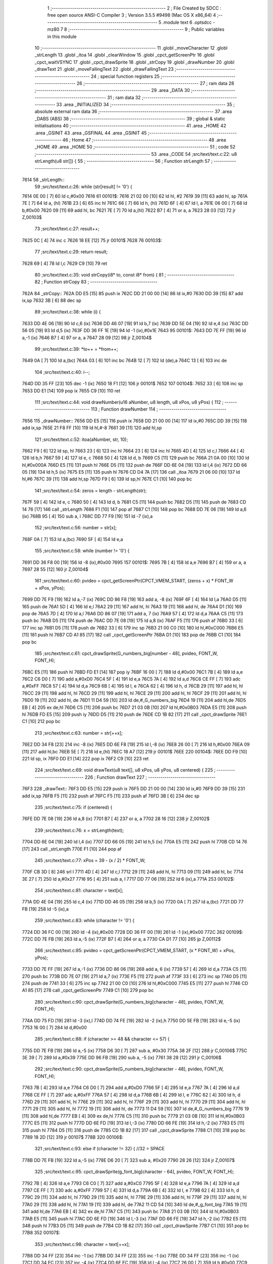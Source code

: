                               1 ;--------------------------------------------------------
                              2 ; File Created by SDCC : free open source ANSI-C Compiler
                              3 ; Version 3.5.5 #9498 (Mac OS X x86_64)
                              4 ;--------------------------------------------------------
                              5 	.module text
                              6 	.optsdcc -mz80
                              7 	
                              8 ;--------------------------------------------------------
                              9 ; Public variables in this module
                             10 ;--------------------------------------------------------
                             11 	.globl _moveCharacter
                             12 	.globl _strLength
                             13 	.globl _itoa
                             14 	.globl _clearWindow
                             15 	.globl _cpct_getScreenPtr
                             16 	.globl _cpct_waitVSYNC
                             17 	.globl _cpct_drawSprite
                             18 	.globl _strCopy
                             19 	.globl _drawNumber
                             20 	.globl _drawText
                             21 	.globl _moveFallingText
                             22 	.globl _drawFallingText
                             23 ;--------------------------------------------------------
                             24 ; special function registers
                             25 ;--------------------------------------------------------
                             26 ;--------------------------------------------------------
                             27 ; ram data
                             28 ;--------------------------------------------------------
                             29 	.area _DATA
                             30 ;--------------------------------------------------------
                             31 ; ram data
                             32 ;--------------------------------------------------------
                             33 	.area _INITIALIZED
                             34 ;--------------------------------------------------------
                             35 ; absolute external ram data
                             36 ;--------------------------------------------------------
                             37 	.area _DABS (ABS)
                             38 ;--------------------------------------------------------
                             39 ; global & static initialisations
                             40 ;--------------------------------------------------------
                             41 	.area _HOME
                             42 	.area _GSINIT
                             43 	.area _GSFINAL
                             44 	.area _GSINIT
                             45 ;--------------------------------------------------------
                             46 ; Home
                             47 ;--------------------------------------------------------
                             48 	.area _HOME
                             49 	.area _HOME
                             50 ;--------------------------------------------------------
                             51 ; code
                             52 ;--------------------------------------------------------
                             53 	.area _CODE
                             54 ;src/text/text.c:22: u8 strLength(u8 str[]) {
                             55 ;	---------------------------------
                             56 ; Function strLength
                             57 ; ---------------------------------
   7614                      58 _strLength::
                             59 ;src/text/text.c:26: while (str[result] != '\0') {
   7614 0E 00         [ 7]   60 	ld	c,#0x00
   7616                      61 00101$:
   7616 21 02 00      [10]   62 	ld	hl, #2
   7619 39            [11]   63 	add	hl, sp
   761A 7E            [ 7]   64 	ld	a, (hl)
   761B 23            [ 6]   65 	inc	hl
   761C 66            [ 7]   66 	ld	h, (hl)
   761D 6F            [ 4]   67 	ld	l, a
   761E 06 00         [ 7]   68 	ld	b,#0x00
   7620 09            [11]   69 	add	hl, bc
   7621 7E            [ 7]   70 	ld	a,(hl)
   7622 B7            [ 4]   71 	or	a, a
   7623 28 03         [12]   72 	jr	Z,00103$
                             73 ;src/text/text.c:27: result++;
   7625 0C            [ 4]   74 	inc	c
   7626 18 EE         [12]   75 	jr	00101$
   7628                      76 00103$:
                             77 ;src/text/text.c:29: return result;
   7628 69            [ 4]   78 	ld	l,c
   7629 C9            [10]   79 	ret
                             80 ;src/text/text.c:35: void strCopy(i8* to, const i8* from) {
                             81 ;	---------------------------------
                             82 ; Function strCopy
                             83 ; ---------------------------------
   762A                      84 _strCopy::
   762A DD E5         [15]   85 	push	ix
   762C DD 21 00 00   [14]   86 	ld	ix,#0
   7630 DD 39         [15]   87 	add	ix,sp
   7632 3B            [ 6]   88 	dec	sp
                             89 ;src/text/text.c:38: while (i) {
   7633 DD 4E 06      [19]   90 	ld	c,6 (ix)
   7636 DD 46 07      [19]   91 	ld	b,7 (ix)
   7639 DD 5E 04      [19]   92 	ld	e,4 (ix)
   763C DD 56 05      [19]   93 	ld	d,5 (ix)
   763F DD 36 FF 1E   [19]   94 	ld	-1 (ix),#0x1E
   7643                      95 00101$:
   7643 DD 7E FF      [19]   96 	ld	a,-1 (ix)
   7646 B7            [ 4]   97 	or	a, a
   7647 28 09         [12]   98 	jr	Z,00104$
                             99 ;src/text/text.c:39: *to++ = *from++;
   7649 0A            [ 7]  100 	ld	a,(bc)
   764A 03            [ 6]  101 	inc	bc
   764B 12            [ 7]  102 	ld	(de),a
   764C 13            [ 6]  103 	inc	de
                            104 ;src/text/text.c:40: i--;
   764D DD 35 FF      [23]  105 	dec	-1 (ix)
   7650 18 F1         [12]  106 	jr	00101$
   7652                     107 00104$:
   7652 33            [ 6]  108 	inc	sp
   7653 DD E1         [14]  109 	pop	ix
   7655 C9            [10]  110 	ret
                            111 ;src/text/text.c:44: void drawNumber(u16 aNumber, u8 length, u8 xPos, u8 yPos) {
                            112 ;	---------------------------------
                            113 ; Function drawNumber
                            114 ; ---------------------------------
   7656                     115 _drawNumber::
   7656 DD E5         [15]  116 	push	ix
   7658 DD 21 00 00   [14]  117 	ld	ix,#0
   765C DD 39         [15]  118 	add	ix,sp
   765E 21 F8 FF      [10]  119 	ld	hl,#-8
   7661 39            [11]  120 	add	hl,sp
                            121 ;src/text/text.c:52: itoa(aNumber, str, 10);
   7662 F9            [ 6]  122 	ld	sp, hl
   7663 23            [ 6]  123 	inc	hl
   7664 23            [ 6]  124 	inc	hl
   7665 4D            [ 4]  125 	ld	c,l
   7666 44            [ 4]  126 	ld	b,h
   7667 59            [ 4]  127 	ld	e, c
   7668 50            [ 4]  128 	ld	d, b
   7669 C5            [11]  129 	push	bc
   766A 21 0A 00      [10]  130 	ld	hl,#0x000A
   766D E5            [11]  131 	push	hl
   766E D5            [11]  132 	push	de
   766F DD 6E 04      [19]  133 	ld	l,4 (ix)
   7672 DD 66 05      [19]  134 	ld	h,5 (ix)
   7675 E5            [11]  135 	push	hl
   7676 CD D4 7A      [17]  136 	call	_itoa
   7679 21 06 00      [10]  137 	ld	hl,#6
   767C 39            [11]  138 	add	hl,sp
   767D F9            [ 6]  139 	ld	sp,hl
   767E C1            [10]  140 	pop	bc
                            141 ;src/text/text.c:54: zeros = length - strLength(str);
   767F 59            [ 4]  142 	ld	e, c
   7680 50            [ 4]  143 	ld	d, b
   7681 C5            [11]  144 	push	bc
   7682 D5            [11]  145 	push	de
   7683 CD 14 76      [17]  146 	call	_strLength
   7686 F1            [10]  147 	pop	af
   7687 C1            [10]  148 	pop	bc
   7688 DD 7E 06      [19]  149 	ld	a,6 (ix)
   768B 95            [ 4]  150 	sub	a, l
   768C DD 77 F9      [19]  151 	ld	-7 (ix),a
                            152 ;src/text/text.c:56: number = str[x];
   768F 0A            [ 7]  153 	ld	a,(bc)
   7690 5F            [ 4]  154 	ld	e,a
                            155 ;src/text/text.c:58: while (number != '\0') {
   7691 DD 36 F8 00   [19]  156 	ld	-8 (ix),#0x00
   7695                     157 00101$:
   7695 7B            [ 4]  158 	ld	a,e
   7696 B7            [ 4]  159 	or	a, a
   7697 28 55         [12]  160 	jr	Z,00104$
                            161 ;src/text/text.c:60: pvideo = cpct_getScreenPtr(CPCT_VMEM_START, (zeros + x) * FONT_W + xPos, yPos);
   7699 DD 7E F9      [19]  162 	ld	a,-7 (ix)
   769C DD 86 F8      [19]  163 	add	a, -8 (ix)
   769F 6F            [ 4]  164 	ld	l,a
   76A0 D5            [11]  165 	push	de
   76A1 5D            [ 4]  166 	ld	e,l
   76A2 29            [11]  167 	add	hl, hl
   76A3 19            [11]  168 	add	hl, de
   76A4 D1            [10]  169 	pop	de
   76A5 7D            [ 4]  170 	ld	a,l
   76A6 DD 86 07      [19]  171 	add	a, 7 (ix)
   76A9 57            [ 4]  172 	ld	d,a
   76AA C5            [11]  173 	push	bc
   76AB D5            [11]  174 	push	de
   76AC DD 7E 08      [19]  175 	ld	a,8 (ix)
   76AF F5            [11]  176 	push	af
   76B0 33            [ 6]  177 	inc	sp
   76B1 D5            [11]  178 	push	de
   76B2 33            [ 6]  179 	inc	sp
   76B3 21 00 C0      [10]  180 	ld	hl,#0xC000
   76B6 E5            [11]  181 	push	hl
   76B7 CD A1 85      [17]  182 	call	_cpct_getScreenPtr
   76BA D1            [10]  183 	pop	de
   76BB C1            [10]  184 	pop	bc
                            185 ;src/text/text.c:61: cpct_drawSprite(G_numbers_big[number - 48], pvideo, FONT_W, FONT_H);
   76BC E5            [11]  186 	push	hl
   76BD FD E1         [14]  187 	pop	iy
   76BF 16 00         [ 7]  188 	ld	d,#0x00
   76C1 7B            [ 4]  189 	ld	a,e
   76C2 C6 D0         [ 7]  190 	add	a,#0xD0
   76C4 5F            [ 4]  191 	ld	e,a
   76C5 7A            [ 4]  192 	ld	a,d
   76C6 CE FF         [ 7]  193 	adc	a,#0xFF
   76C8 57            [ 4]  194 	ld	d,a
   76C9 6B            [ 4]  195 	ld	l, e
   76CA 62            [ 4]  196 	ld	h, d
   76CB 29            [11]  197 	add	hl, hl
   76CC 29            [11]  198 	add	hl, hl
   76CD 29            [11]  199 	add	hl, hl
   76CE 29            [11]  200 	add	hl, hl
   76CF 29            [11]  201 	add	hl, hl
   76D0 19            [11]  202 	add	hl, de
   76D1 11 D4 59      [10]  203 	ld	de,#_G_numbers_big
   76D4 19            [11]  204 	add	hl,de
   76D5 EB            [ 4]  205 	ex	de,hl
   76D6 C5            [11]  206 	push	bc
   76D7 21 03 0B      [10]  207 	ld	hl,#0x0B03
   76DA E5            [11]  208 	push	hl
   76DB FD E5         [15]  209 	push	iy
   76DD D5            [11]  210 	push	de
   76DE CD 1B 82      [17]  211 	call	_cpct_drawSprite
   76E1 C1            [10]  212 	pop	bc
                            213 ;src/text/text.c:63: number = str[++x];
   76E2 DD 34 F8      [23]  214 	inc	-8 (ix)
   76E5 DD 6E F8      [19]  215 	ld	l,-8 (ix)
   76E8 26 00         [ 7]  216 	ld	h,#0x00
   76EA 09            [11]  217 	add	hl,bc
   76EB 5E            [ 7]  218 	ld	e,(hl)
   76EC 18 A7         [12]  219 	jr	00101$
   76EE                     220 00104$:
   76EE DD F9         [10]  221 	ld	sp, ix
   76F0 DD E1         [14]  222 	pop	ix
   76F2 C9            [10]  223 	ret
                            224 ;src/text/text.c:69: void drawText(u8 text[], u8 xPos, u8 yPos, u8 centered) {
                            225 ;	---------------------------------
                            226 ; Function drawText
                            227 ; ---------------------------------
   76F3                     228 _drawText::
   76F3 DD E5         [15]  229 	push	ix
   76F5 DD 21 00 00   [14]  230 	ld	ix,#0
   76F9 DD 39         [15]  231 	add	ix,sp
   76FB F5            [11]  232 	push	af
   76FC F5            [11]  233 	push	af
   76FD 3B            [ 6]  234 	dec	sp
                            235 ;src/text/text.c:75: if (centered) {
   76FE DD 7E 08      [19]  236 	ld	a,8 (ix)
   7701 B7            [ 4]  237 	or	a, a
   7702 28 16         [12]  238 	jr	Z,00102$
                            239 ;src/text/text.c:76: x = strLength(text);
   7704 DD 6E 04      [19]  240 	ld	l,4 (ix)
   7707 DD 66 05      [19]  241 	ld	h,5 (ix)
   770A E5            [11]  242 	push	hl
   770B CD 14 76      [17]  243 	call	_strLength
   770E F1            [10]  244 	pop	af
                            245 ;src/text/text.c:77: xPos = 39 - (x / 2) * FONT_W;
   770F CB 3D         [ 8]  246 	srl	l
   7711 4D            [ 4]  247 	ld	c,l
   7712 29            [11]  248 	add	hl, hl
   7713 09            [11]  249 	add	hl, bc
   7714 3E 27         [ 7]  250 	ld	a,#0x27
   7716 95            [ 4]  251 	sub	a, l
   7717 DD 77 06      [19]  252 	ld	6 (ix),a
   771A                     253 00102$:
                            254 ;src/text/text.c:81: character = text[x];
   771A DD 4E 04      [19]  255 	ld	c,4 (ix)
   771D DD 46 05      [19]  256 	ld	b,5 (ix)
   7720 0A            [ 7]  257 	ld	a,(bc)
   7721 DD 77 FB      [19]  258 	ld	-5 (ix),a
                            259 ;src/text/text.c:83: while (character != '\0') {
   7724 DD 36 FC 00   [19]  260 	ld	-4 (ix),#0x00
   7728 DD 36 FF 00   [19]  261 	ld	-1 (ix),#0x00
   772C                     262 00109$:
   772C DD 7E FB      [19]  263 	ld	a,-5 (ix)
   772F B7            [ 4]  264 	or	a, a
   7730 CA D1 77      [10]  265 	jp	Z,00112$
                            266 ;src/text/text.c:85: pvideo = cpct_getScreenPtr(CPCT_VMEM_START, (x * FONT_W) + xPos, yPos);
   7733 DD 7E FF      [19]  267 	ld	a,-1 (ix)
   7736 DD 86 06      [19]  268 	add	a, 6 (ix)
   7739 57            [ 4]  269 	ld	d,a
   773A C5            [11]  270 	push	bc
   773B DD 7E 07      [19]  271 	ld	a,7 (ix)
   773E F5            [11]  272 	push	af
   773F 33            [ 6]  273 	inc	sp
   7740 D5            [11]  274 	push	de
   7741 33            [ 6]  275 	inc	sp
   7742 21 00 C0      [10]  276 	ld	hl,#0xC000
   7745 E5            [11]  277 	push	hl
   7746 CD A1 85      [17]  278 	call	_cpct_getScreenPtr
   7749 C1            [10]  279 	pop	bc
                            280 ;src/text/text.c:90: cpct_drawSprite(G_numbers_big[character - 48], pvideo, FONT_W, FONT_H);
   774A DD 75 FD      [19]  281 	ld	-3 (ix),l
   774D DD 74 FE      [19]  282 	ld	-2 (ix),h
   7750 DD 5E FB      [19]  283 	ld	e,-5 (ix)
   7753 16 00         [ 7]  284 	ld	d,#0x00
                            285 ;src/text/text.c:88: if (character >= 48 && character <= 57) {
   7755 DD 7E FB      [19]  286 	ld	a,-5 (ix)
   7758 D6 30         [ 7]  287 	sub	a, #0x30
   775A 38 2F         [12]  288 	jr	C,00106$
   775C 3E 39         [ 7]  289 	ld	a,#0x39
   775E DD 96 FB      [19]  290 	sub	a, -5 (ix)
   7761 38 28         [12]  291 	jr	C,00106$
                            292 ;src/text/text.c:90: cpct_drawSprite(G_numbers_big[character - 48], pvideo, FONT_W, FONT_H);
   7763 7B            [ 4]  293 	ld	a,e
   7764 C6 D0         [ 7]  294 	add	a,#0xD0
   7766 5F            [ 4]  295 	ld	e,a
   7767 7A            [ 4]  296 	ld	a,d
   7768 CE FF         [ 7]  297 	adc	a,#0xFF
   776A 57            [ 4]  298 	ld	d,a
   776B 6B            [ 4]  299 	ld	l, e
   776C 62            [ 4]  300 	ld	h, d
   776D 29            [11]  301 	add	hl, hl
   776E 29            [11]  302 	add	hl, hl
   776F 29            [11]  303 	add	hl, hl
   7770 29            [11]  304 	add	hl, hl
   7771 29            [11]  305 	add	hl, hl
   7772 19            [11]  306 	add	hl, de
   7773 11 D4 59      [10]  307 	ld	de,#_G_numbers_big
   7776 19            [11]  308 	add	hl,de
   7777 EB            [ 4]  309 	ex	de,hl
   7778 C5            [11]  310 	push	bc
   7779 21 03 0B      [10]  311 	ld	hl,#0x0B03
   777C E5            [11]  312 	push	hl
   777D DD 6E FD      [19]  313 	ld	l,-3 (ix)
   7780 DD 66 FE      [19]  314 	ld	h,-2 (ix)
   7783 E5            [11]  315 	push	hl
   7784 D5            [11]  316 	push	de
   7785 CD 1B 82      [17]  317 	call	_cpct_drawSprite
   7788 C1            [10]  318 	pop	bc
   7789 18 2D         [12]  319 	jr	00107$
   778B                     320 00106$:
                            321 ;src/text/text.c:93: else if (character != 32) { //32 = SPACE
   778B DD 7E FB      [19]  322 	ld	a,-5 (ix)
   778E D6 20         [ 7]  323 	sub	a, #0x20
   7790 28 26         [12]  324 	jr	Z,00107$
                            325 ;src/text/text.c:95: cpct_drawSprite(g_font_big[character - 64], pvideo, FONT_W, FONT_H);
   7792 7B            [ 4]  326 	ld	a,e
   7793 C6 C0         [ 7]  327 	add	a,#0xC0
   7795 5F            [ 4]  328 	ld	e,a
   7796 7A            [ 4]  329 	ld	a,d
   7797 CE FF         [ 7]  330 	adc	a,#0xFF
   7799 57            [ 4]  331 	ld	d,a
   779A 6B            [ 4]  332 	ld	l, e
   779B 62            [ 4]  333 	ld	h, d
   779C 29            [11]  334 	add	hl, hl
   779D 29            [11]  335 	add	hl, hl
   779E 29            [11]  336 	add	hl, hl
   779F 29            [11]  337 	add	hl, hl
   77A0 29            [11]  338 	add	hl, hl
   77A1 19            [11]  339 	add	hl, de
   77A2 11 CD 54      [10]  340 	ld	de,#_g_font_big
   77A5 19            [11]  341 	add	hl,de
   77A6 EB            [ 4]  342 	ex	de,hl
   77A7 C5            [11]  343 	push	bc
   77A8 21 03 0B      [10]  344 	ld	hl,#0x0B03
   77AB E5            [11]  345 	push	hl
   77AC DD 6E FD      [19]  346 	ld	l,-3 (ix)
   77AF DD 66 FE      [19]  347 	ld	h,-2 (ix)
   77B2 E5            [11]  348 	push	hl
   77B3 D5            [11]  349 	push	de
   77B4 CD 1B 82      [17]  350 	call	_cpct_drawSprite
   77B7 C1            [10]  351 	pop	bc
   77B8                     352 00107$:
                            353 ;src/text/text.c:98: character = text[++x];
   77B8 DD 34 FF      [23]  354 	inc	-1 (ix)
   77BB DD 34 FF      [23]  355 	inc	-1 (ix)
   77BE DD 34 FF      [23]  356 	inc	-1 (ix)
   77C1 DD 34 FC      [23]  357 	inc	-4 (ix)
   77C4 DD 6E FC      [19]  358 	ld	l,-4 (ix)
   77C7 26 00         [ 7]  359 	ld	h,#0x00
   77C9 09            [11]  360 	add	hl,bc
   77CA 7E            [ 7]  361 	ld	a,(hl)
   77CB DD 77 FB      [19]  362 	ld	-5 (ix),a
   77CE C3 2C 77      [10]  363 	jp	00109$
   77D1                     364 00112$:
   77D1 DD F9         [10]  365 	ld	sp, ix
   77D3 DD E1         [14]  366 	pop	ix
   77D5 C9            [10]  367 	ret
                            368 ;src/text/text.c:102: void moveCharacter(FChar *character) {
                            369 ;	---------------------------------
                            370 ; Function moveCharacter
                            371 ; ---------------------------------
   77D6                     372 _moveCharacter::
   77D6 DD E5         [15]  373 	push	ix
   77D8 DD 21 00 00   [14]  374 	ld	ix,#0
   77DC DD 39         [15]  375 	add	ix,sp
   77DE 21 F3 FF      [10]  376 	ld	hl,#-13
   77E1 39            [11]  377 	add	hl,sp
   77E2 F9            [ 6]  378 	ld	sp,hl
                            379 ;src/text/text.c:104: if (character->phase != FALLING_TEXT_MAX_BOUNCES) {
   77E3 DD 4E 04      [19]  380 	ld	c,4 (ix)
   77E6 DD 46 05      [19]  381 	ld	b,5 (ix)
   77E9 0A            [ 7]  382 	ld	a,(bc)
   77EA 57            [ 4]  383 	ld	d,a
                            384 ;src/text/text.c:109: if (character->yPos != character->startyPos) {
   77EB 21 02 00      [10]  385 	ld	hl,#0x0002
   77EE 09            [11]  386 	add	hl,bc
   77EF DD 75 FE      [19]  387 	ld	-2 (ix),l
   77F2 DD 74 FF      [19]  388 	ld	-1 (ix),h
   77F5 DD 6E FE      [19]  389 	ld	l,-2 (ix)
   77F8 DD 66 FF      [19]  390 	ld	h,-1 (ix)
   77FB 5E            [ 7]  391 	ld	e,(hl)
                            392 ;src/text/text.c:111: clearWindow(character->xPos, character->yPos + (character->phase % 2 != 0 ? - FALLING_TEXT_SPEED : FALLING_TEXT_SPEED), FONT_W, FONT_H);
   77FC 21 01 00      [10]  393 	ld	hl,#0x0001
   77FF 09            [11]  394 	add	hl,bc
   7800 DD 75 FC      [19]  395 	ld	-4 (ix),l
   7803 DD 74 FD      [19]  396 	ld	-3 (ix),h
                            397 ;src/text/text.c:143: drawText(character->character, character->xPos, character->yPos, 0);
   7806 21 06 00      [10]  398 	ld	hl,#0x0006
   7809 09            [11]  399 	add	hl,bc
   780A DD 75 FA      [19]  400 	ld	-6 (ix),l
   780D DD 74 FB      [19]  401 	ld	-5 (ix),h
                            402 ;src/text/text.c:104: if (character->phase != FALLING_TEXT_MAX_BOUNCES) {
   7810 7A            [ 4]  403 	ld	a,d
   7811 D6 06         [ 7]  404 	sub	a, #0x06
   7813 CA 02 79      [10]  405 	jp	Z,00111$
                            406 ;src/text/text.c:109: if (character->yPos != character->startyPos) {
   7816 21 03 00      [10]  407 	ld	hl,#0x0003
   7819 09            [11]  408 	add	hl,bc
   781A DD 75 F8      [19]  409 	ld	-8 (ix),l
   781D DD 74 F9      [19]  410 	ld	-7 (ix),h
   7820 DD 6E F8      [19]  411 	ld	l,-8 (ix)
   7823 DD 66 F9      [19]  412 	ld	h,-7 (ix)
   7826 7E            [ 7]  413 	ld	a,(hl)
   7827 DD 77 F7      [19]  414 	ld	-9 (ix),a
   782A 7B            [ 4]  415 	ld	a,e
   782B DD 96 F7      [19]  416 	sub	a, -9 (ix)
   782E 28 24         [12]  417 	jr	Z,00102$
                            418 ;src/text/text.c:111: clearWindow(character->xPos, character->yPos + (character->phase % 2 != 0 ? - FALLING_TEXT_SPEED : FALLING_TEXT_SPEED), FONT_W, FONT_H);
   7830 CB 42         [ 8]  419 	bit	0, d
   7832 28 04         [12]  420 	jr	Z,00115$
   7834 2E FD         [ 7]  421 	ld	l,#0xFD
   7836 18 02         [12]  422 	jr	00116$
   7838                     423 00115$:
   7838 2E 03         [ 7]  424 	ld	l,#0x03
   783A                     425 00116$:
   783A 7B            [ 4]  426 	ld	a,e
   783B 85            [ 4]  427 	add	a, l
   783C 5F            [ 4]  428 	ld	e,a
   783D DD 6E FC      [19]  429 	ld	l,-4 (ix)
   7840 DD 66 FD      [19]  430 	ld	h,-3 (ix)
   7843 56            [ 7]  431 	ld	d,(hl)
   7844 C5            [11]  432 	push	bc
   7845 21 03 0B      [10]  433 	ld	hl,#0x0B03
   7848 E5            [11]  434 	push	hl
   7849 7B            [ 4]  435 	ld	a,e
   784A F5            [11]  436 	push	af
   784B 33            [ 6]  437 	inc	sp
   784C D5            [11]  438 	push	de
   784D 33            [ 6]  439 	inc	sp
   784E CD 4B 81      [17]  440 	call	_clearWindow
   7851 F1            [10]  441 	pop	af
   7852 F1            [10]  442 	pop	af
   7853 C1            [10]  443 	pop	bc
   7854                     444 00102$:
                            445 ;src/text/text.c:116: if (character->phase % 2 != 0) {
   7854 0A            [ 7]  446 	ld	a,(bc)
   7855 E6 01         [ 7]  447 	and	a, #0x01
   7857 DD 77 F7      [19]  448 	ld	-9 (ix),a
                            449 ;src/text/text.c:109: if (character->yPos != character->startyPos) {
   785A DD 6E FE      [19]  450 	ld	l,-2 (ix)
   785D DD 66 FF      [19]  451 	ld	h,-1 (ix)
   7860 5E            [ 7]  452 	ld	e,(hl)
                            453 ;src/text/text.c:120: if (character->yPos >= character->destinationyPos) {
   7861 21 05 00      [10]  454 	ld	hl,#0x0005
   7864 09            [11]  455 	add	hl,bc
   7865 DD 75 F5      [19]  456 	ld	-11 (ix),l
   7868 DD 74 F6      [19]  457 	ld	-10 (ix),h
                            458 ;src/text/text.c:124: character->destinationyPos = character->endyPos - ((character->endyPos - character->startyPos) / character->phase);
   786B 21 04 00      [10]  459 	ld	hl,#0x0004
   786E 09            [11]  460 	add	hl,bc
   786F E3            [19]  461 	ex	(sp), hl
                            462 ;src/text/text.c:116: if (character->phase % 2 != 0) {
   7870 DD 7E F7      [19]  463 	ld	a,-9 (ix)
   7873 B7            [ 4]  464 	or	a, a
   7874 28 48         [12]  465 	jr	Z,00108$
                            466 ;src/text/text.c:118: character->yPos += FALLING_TEXT_SPEED;
   7876 1C            [ 4]  467 	inc	e
   7877 1C            [ 4]  468 	inc	e
   7878 1C            [ 4]  469 	inc	e
   7879 DD 6E FE      [19]  470 	ld	l,-2 (ix)
   787C DD 66 FF      [19]  471 	ld	h,-1 (ix)
   787F 73            [ 7]  472 	ld	(hl),e
                            473 ;src/text/text.c:120: if (character->yPos >= character->destinationyPos) {
   7880 DD 6E F5      [19]  474 	ld	l,-11 (ix)
   7883 DD 66 F6      [19]  475 	ld	h,-10 (ix)
   7886 56            [ 7]  476 	ld	d,(hl)
   7887 7B            [ 4]  477 	ld	a,e
   7888 92            [ 4]  478 	sub	a, d
   7889 38 55         [12]  479 	jr	C,00109$
                            480 ;src/text/text.c:122: character->phase++;
   788B 0A            [ 7]  481 	ld	a,(bc)
   788C 5F            [ 4]  482 	ld	e,a
   788D 1C            [ 4]  483 	inc	e
   788E 7B            [ 4]  484 	ld	a,e
   788F 02            [ 7]  485 	ld	(bc),a
                            486 ;src/text/text.c:124: character->destinationyPos = character->endyPos - ((character->endyPos - character->startyPos) / character->phase);
   7890 E1            [10]  487 	pop	hl
   7891 E5            [11]  488 	push	hl
   7892 7E            [ 7]  489 	ld	a,(hl)
   7893 DD 77 F7      [19]  490 	ld	-9 (ix), a
   7896 4F            [ 4]  491 	ld	c, a
   7897 06 00         [ 7]  492 	ld	b,#0x00
   7899 DD 6E F8      [19]  493 	ld	l,-8 (ix)
   789C DD 66 F9      [19]  494 	ld	h,-7 (ix)
   789F 6E            [ 7]  495 	ld	l,(hl)
   78A0 16 00         [ 7]  496 	ld	d,#0x00
   78A2 79            [ 4]  497 	ld	a,c
   78A3 95            [ 4]  498 	sub	a, l
   78A4 4F            [ 4]  499 	ld	c,a
   78A5 78            [ 4]  500 	ld	a,b
   78A6 9A            [ 4]  501 	sbc	a, d
   78A7 47            [ 4]  502 	ld	b,a
   78A8 16 00         [ 7]  503 	ld	d,#0x00
   78AA D5            [11]  504 	push	de
   78AB C5            [11]  505 	push	bc
   78AC CD C1 85      [17]  506 	call	__divsint
   78AF F1            [10]  507 	pop	af
   78B0 F1            [10]  508 	pop	af
   78B1 DD 7E F7      [19]  509 	ld	a, -9 (ix)
   78B4 95            [ 4]  510 	sub	a, l
   78B5 DD 6E F5      [19]  511 	ld	l,-11 (ix)
   78B8 DD 66 F6      [19]  512 	ld	h,-10 (ix)
   78BB 77            [ 7]  513 	ld	(hl),a
   78BC 18 22         [12]  514 	jr	00109$
   78BE                     515 00108$:
                            516 ;src/text/text.c:131: character->yPos -= FALLING_TEXT_SPEED;
   78BE 7B            [ 4]  517 	ld	a,e
   78BF C6 FD         [ 7]  518 	add	a,#0xFD
   78C1 5F            [ 4]  519 	ld	e,a
   78C2 DD 6E FE      [19]  520 	ld	l,-2 (ix)
   78C5 DD 66 FF      [19]  521 	ld	h,-1 (ix)
   78C8 73            [ 7]  522 	ld	(hl),e
                            523 ;src/text/text.c:133: if (character->yPos <= character->destinationyPos) {
   78C9 DD 6E F5      [19]  524 	ld	l,-11 (ix)
   78CC DD 66 F6      [19]  525 	ld	h,-10 (ix)
   78CF 7E            [ 7]  526 	ld	a, (hl)
   78D0 93            [ 4]  527 	sub	a, e
   78D1 38 0D         [12]  528 	jr	C,00109$
                            529 ;src/text/text.c:135: character->phase++;
   78D3 0A            [ 7]  530 	ld	a,(bc)
   78D4 3C            [ 4]  531 	inc	a
   78D5 02            [ 7]  532 	ld	(bc),a
                            533 ;src/text/text.c:137: character->destinationyPos = character->endyPos;
   78D6 E1            [10]  534 	pop	hl
   78D7 E5            [11]  535 	push	hl
   78D8 4E            [ 7]  536 	ld	c,(hl)
   78D9 DD 6E F5      [19]  537 	ld	l,-11 (ix)
   78DC DD 66 F6      [19]  538 	ld	h,-10 (ix)
   78DF 71            [ 7]  539 	ld	(hl),c
   78E0                     540 00109$:
                            541 ;src/text/text.c:143: drawText(character->character, character->xPos, character->yPos, 0);
   78E0 DD 6E FE      [19]  542 	ld	l,-2 (ix)
   78E3 DD 66 FF      [19]  543 	ld	h,-1 (ix)
   78E6 46            [ 7]  544 	ld	b,(hl)
   78E7 DD 6E FC      [19]  545 	ld	l,-4 (ix)
   78EA DD 66 FD      [19]  546 	ld	h,-3 (ix)
   78ED 56            [ 7]  547 	ld	d,(hl)
   78EE AF            [ 4]  548 	xor	a, a
   78EF F5            [11]  549 	push	af
   78F0 33            [ 6]  550 	inc	sp
   78F1 4A            [ 4]  551 	ld	c, d
   78F2 C5            [11]  552 	push	bc
   78F3 DD 6E FA      [19]  553 	ld	l,-6 (ix)
   78F6 DD 66 FB      [19]  554 	ld	h,-5 (ix)
   78F9 E5            [11]  555 	push	hl
   78FA CD F3 76      [17]  556 	call	_drawText
   78FD F1            [10]  557 	pop	af
   78FE F1            [10]  558 	pop	af
   78FF 33            [ 6]  559 	inc	sp
   7900 18 3A         [12]  560 	jr	00113$
   7902                     561 00111$:
                            562 ;src/text/text.c:147: clearWindow(character->xPos, character->yPos - FALLING_TEXT_SPEED, FONT_W, FONT_H);
   7902 7B            [ 4]  563 	ld	a,e
   7903 C6 FD         [ 7]  564 	add	a,#0xFD
   7905 57            [ 4]  565 	ld	d,a
   7906 DD 6E FC      [19]  566 	ld	l,-4 (ix)
   7909 DD 66 FD      [19]  567 	ld	h,-3 (ix)
   790C 46            [ 7]  568 	ld	b,(hl)
   790D 21 03 0B      [10]  569 	ld	hl,#0x0B03
   7910 E5            [11]  570 	push	hl
   7911 D5            [11]  571 	push	de
   7912 33            [ 6]  572 	inc	sp
   7913 C5            [11]  573 	push	bc
   7914 33            [ 6]  574 	inc	sp
   7915 CD 4B 81      [17]  575 	call	_clearWindow
   7918 F1            [10]  576 	pop	af
   7919 F1            [10]  577 	pop	af
                            578 ;src/text/text.c:148: drawText(character->character, character->xPos, character->yPos, 0);
   791A DD 6E FE      [19]  579 	ld	l,-2 (ix)
   791D DD 66 FF      [19]  580 	ld	h,-1 (ix)
   7920 56            [ 7]  581 	ld	d,(hl)
   7921 DD 6E FC      [19]  582 	ld	l,-4 (ix)
   7924 DD 66 FD      [19]  583 	ld	h,-3 (ix)
   7927 46            [ 7]  584 	ld	b,(hl)
   7928 AF            [ 4]  585 	xor	a, a
   7929 F5            [11]  586 	push	af
   792A 33            [ 6]  587 	inc	sp
   792B D5            [11]  588 	push	de
   792C 33            [ 6]  589 	inc	sp
   792D C5            [11]  590 	push	bc
   792E 33            [ 6]  591 	inc	sp
   792F DD 6E FA      [19]  592 	ld	l,-6 (ix)
   7932 DD 66 FB      [19]  593 	ld	h,-5 (ix)
   7935 E5            [11]  594 	push	hl
   7936 CD F3 76      [17]  595 	call	_drawText
   7939 F1            [10]  596 	pop	af
   793A F1            [10]  597 	pop	af
   793B 33            [ 6]  598 	inc	sp
   793C                     599 00113$:
   793C DD F9         [10]  600 	ld	sp, ix
   793E DD E1         [14]  601 	pop	ix
   7940 C9            [10]  602 	ret
                            603 ;src/text/text.c:153: u8 moveFallingText(FChar *text, u8 lenght) {
                            604 ;	---------------------------------
                            605 ; Function moveFallingText
                            606 ; ---------------------------------
   7941                     607 _moveFallingText::
   7941 DD E5         [15]  608 	push	ix
   7943 DD 21 00 00   [14]  609 	ld	ix,#0
   7947 DD 39         [15]  610 	add	ix,sp
   7949 F5            [11]  611 	push	af
                            612 ;src/text/text.c:157: for (x = 0; x < lenght; x++) {
   794A 0E 00         [ 7]  613 	ld	c,#0x00
   794C                     614 00109$:
   794C 79            [ 4]  615 	ld	a,c
   794D DD 96 06      [19]  616 	sub	a, 6 (ix)
   7950 30 69         [12]  617 	jr	NC,00107$
                            618 ;src/text/text.c:159: if (x == 0 || (x > 0 && text[x - 1].phase == 1 && text[x - 1].yPos >= text[x].yPos + 15) || text[x - 1].phase > 1) moveCharacter(&text[x]);
   7952 69            [ 4]  619 	ld	l,c
   7953 26 00         [ 7]  620 	ld	h,#0x00
   7955 5D            [ 4]  621 	ld	e, l
   7956 54            [ 4]  622 	ld	d, h
   7957 CB 23         [ 8]  623 	sla	e
   7959 CB 12         [ 8]  624 	rl	d
   795B CB 23         [ 8]  625 	sla	e
   795D CB 12         [ 8]  626 	rl	d
   795F CB 23         [ 8]  627 	sla	e
   7961 CB 12         [ 8]  628 	rl	d
   7963 DD 7E 04      [19]  629 	ld	a,4 (ix)
   7966 83            [ 4]  630 	add	a, e
   7967 DD 77 FE      [19]  631 	ld	-2 (ix),a
   796A DD 7E 05      [19]  632 	ld	a,5 (ix)
   796D 8A            [ 4]  633 	adc	a, d
   796E DD 77 FF      [19]  634 	ld	-1 (ix),a
   7971 79            [ 4]  635 	ld	a,c
   7972 B7            [ 4]  636 	or	a, a
   7973 28 38         [12]  637 	jr	Z,00101$
   7975 2B            [ 6]  638 	dec	hl
   7976 29            [11]  639 	add	hl, hl
   7977 29            [11]  640 	add	hl, hl
   7978 29            [11]  641 	add	hl, hl
   7979 EB            [ 4]  642 	ex	de,hl
   797A DD 6E 04      [19]  643 	ld	l,4 (ix)
   797D DD 66 05      [19]  644 	ld	h,5 (ix)
   7980 19            [11]  645 	add	hl,de
   7981 46            [ 7]  646 	ld	b,(hl)
   7982 79            [ 4]  647 	ld	a,c
   7983 B7            [ 4]  648 	or	a, a
   7984 28 22         [12]  649 	jr	Z,00106$
   7986 78            [ 4]  650 	ld	a,b
   7987 3D            [ 4]  651 	dec	a
   7988 20 1E         [12]  652 	jr	NZ,00106$
   798A 23            [ 6]  653 	inc	hl
   798B 23            [ 6]  654 	inc	hl
   798C 5E            [ 7]  655 	ld	e,(hl)
   798D E1            [10]  656 	pop	hl
   798E E5            [11]  657 	push	hl
   798F 23            [ 6]  658 	inc	hl
   7990 23            [ 6]  659 	inc	hl
   7991 6E            [ 7]  660 	ld	l,(hl)
   7992 26 00         [ 7]  661 	ld	h,#0x00
   7994 D5            [11]  662 	push	de
   7995 11 0F 00      [10]  663 	ld	de,#0x000F
   7998 19            [11]  664 	add	hl, de
   7999 D1            [10]  665 	pop	de
   799A 16 00         [ 7]  666 	ld	d,#0x00
   799C 7B            [ 4]  667 	ld	a,e
   799D 95            [ 4]  668 	sub	a, l
   799E 7A            [ 4]  669 	ld	a,d
   799F 9C            [ 4]  670 	sbc	a, h
   79A0 E2 A5 79      [10]  671 	jp	PO, 00138$
   79A3 EE 80         [ 7]  672 	xor	a, #0x80
   79A5                     673 00138$:
   79A5 F2 AD 79      [10]  674 	jp	P,00101$
   79A8                     675 00106$:
   79A8 3E 01         [ 7]  676 	ld	a,#0x01
   79AA 90            [ 4]  677 	sub	a, b
   79AB 30 0B         [12]  678 	jr	NC,00110$
   79AD                     679 00101$:
   79AD C5            [11]  680 	push	bc
   79AE D1            [10]  681 	pop	de
   79AF E1            [10]  682 	pop	hl
   79B0 E5            [11]  683 	push	hl
   79B1 D5            [11]  684 	push	de
   79B2 E5            [11]  685 	push	hl
   79B3 CD D6 77      [17]  686 	call	_moveCharacter
   79B6 F1            [10]  687 	pop	af
   79B7 C1            [10]  688 	pop	bc
   79B8                     689 00110$:
                            690 ;src/text/text.c:157: for (x = 0; x < lenght; x++) {
   79B8 0C            [ 4]  691 	inc	c
   79B9 18 91         [12]  692 	jr	00109$
   79BB                     693 00107$:
                            694 ;src/text/text.c:162: return text[lenght - 1].phase == FALLING_TEXT_MAX_BOUNCES;
   79BB DD 6E 06      [19]  695 	ld	l,6 (ix)
   79BE 26 00         [ 7]  696 	ld	h,#0x00
   79C0 2B            [ 6]  697 	dec	hl
   79C1 29            [11]  698 	add	hl, hl
   79C2 29            [11]  699 	add	hl, hl
   79C3 29            [11]  700 	add	hl, hl
   79C4 4D            [ 4]  701 	ld	c, l
   79C5 44            [ 4]  702 	ld	b, h
   79C6 DD 6E 04      [19]  703 	ld	l,4 (ix)
   79C9 DD 66 05      [19]  704 	ld	h,5 (ix)
   79CC 09            [11]  705 	add	hl,bc
   79CD 7E            [ 7]  706 	ld	a,(hl)
   79CE D6 06         [ 7]  707 	sub	a, #0x06
   79D0 20 04         [12]  708 	jr	NZ,00139$
   79D2 3E 01         [ 7]  709 	ld	a,#0x01
   79D4 18 01         [12]  710 	jr	00140$
   79D6                     711 00139$:
   79D6 AF            [ 4]  712 	xor	a,a
   79D7                     713 00140$:
   79D7 6F            [ 4]  714 	ld	l,a
   79D8 DD F9         [10]  715 	ld	sp, ix
   79DA DD E1         [14]  716 	pop	ix
   79DC C9            [10]  717 	ret
                            718 ;src/text/text.c:168: void drawFallingText(u8 text[], u8 xPos, u8 yPos, u8 destinationyPos) {
                            719 ;	---------------------------------
                            720 ; Function drawFallingText
                            721 ; ---------------------------------
   79DD                     722 _drawFallingText::
   79DD DD E5         [15]  723 	push	ix
   79DF DD 21 00 00   [14]  724 	ld	ix,#0
   79E3 DD 39         [15]  725 	add	ix,sp
   79E5 21 5A FF      [10]  726 	ld	hl,#-166
   79E8 39            [11]  727 	add	hl,sp
   79E9 F9            [ 6]  728 	ld	sp,hl
                            729 ;src/text/text.c:174: for (x = 0; x < strLength(text) && x < FALLING_TEXT_MAX_LENGHT; x++) {
   79EA 21 00 00      [10]  730 	ld	hl,#0x0000
   79ED 39            [11]  731 	add	hl,sp
   79EE DD 75 FE      [19]  732 	ld	-2 (ix),l
   79F1 DD 74 FF      [19]  733 	ld	-1 (ix),h
   79F4 DD 36 FA 00   [19]  734 	ld	-6 (ix),#0x00
   79F8 DD 36 FD 00   [19]  735 	ld	-3 (ix),#0x00
   79FC                     736 00109$:
   79FC DD 6E 04      [19]  737 	ld	l,4 (ix)
   79FF DD 66 05      [19]  738 	ld	h,5 (ix)
   7A02 E5            [11]  739 	push	hl
   7A03 CD 14 76      [17]  740 	call	_strLength
   7A06 F1            [10]  741 	pop	af
   7A07 4D            [ 4]  742 	ld	c,l
   7A08 DD 7E FA      [19]  743 	ld	a,-6 (ix)
   7A0B 91            [ 4]  744 	sub	a, c
   7A0C D2 8C 7A      [10]  745 	jp	NC,00120$
   7A0F DD 7E FA      [19]  746 	ld	a,-6 (ix)
   7A12 D6 14         [ 7]  747 	sub	a, #0x14
   7A14 30 76         [12]  748 	jr	NC,00120$
                            749 ;src/text/text.c:176: ftext[x].phase = 1;
   7A16 DD 6E FA      [19]  750 	ld	l,-6 (ix)
   7A19 26 00         [ 7]  751 	ld	h,#0x00
   7A1B 29            [11]  752 	add	hl, hl
   7A1C 29            [11]  753 	add	hl, hl
   7A1D 29            [11]  754 	add	hl, hl
   7A1E 4D            [ 4]  755 	ld	c, l
   7A1F 44            [ 4]  756 	ld	b, h
   7A20 DD 7E FE      [19]  757 	ld	a,-2 (ix)
   7A23 81            [ 4]  758 	add	a, c
   7A24 4F            [ 4]  759 	ld	c,a
   7A25 DD 7E FF      [19]  760 	ld	a,-1 (ix)
   7A28 88            [ 4]  761 	adc	a, b
   7A29 47            [ 4]  762 	ld	b,a
   7A2A 3E 01         [ 7]  763 	ld	a,#0x01
   7A2C 02            [ 7]  764 	ld	(bc),a
                            765 ;src/text/text.c:177: ftext[x].xPos = xPos + (x * FONT_W);
   7A2D 59            [ 4]  766 	ld	e, c
   7A2E 50            [ 4]  767 	ld	d, b
   7A2F 13            [ 6]  768 	inc	de
   7A30 DD 7E 06      [19]  769 	ld	a,6 (ix)
   7A33 DD 86 FD      [19]  770 	add	a, -3 (ix)
   7A36 12            [ 7]  771 	ld	(de),a
                            772 ;src/text/text.c:178: ftext[x].yPos = yPos;
   7A37 59            [ 4]  773 	ld	e, c
   7A38 50            [ 4]  774 	ld	d, b
   7A39 13            [ 6]  775 	inc	de
   7A3A 13            [ 6]  776 	inc	de
   7A3B DD 7E 07      [19]  777 	ld	a,7 (ix)
   7A3E 12            [ 7]  778 	ld	(de),a
                            779 ;src/text/text.c:179: ftext[x].startyPos = yPos;
   7A3F 59            [ 4]  780 	ld	e, c
   7A40 50            [ 4]  781 	ld	d, b
   7A41 13            [ 6]  782 	inc	de
   7A42 13            [ 6]  783 	inc	de
   7A43 13            [ 6]  784 	inc	de
   7A44 DD 7E 07      [19]  785 	ld	a,7 (ix)
   7A47 12            [ 7]  786 	ld	(de),a
                            787 ;src/text/text.c:180: ftext[x].endyPos = destinationyPos;
   7A48 21 04 00      [10]  788 	ld	hl,#0x0004
   7A4B 09            [11]  789 	add	hl,bc
   7A4C DD 7E 08      [19]  790 	ld	a,8 (ix)
   7A4F 77            [ 7]  791 	ld	(hl),a
                            792 ;src/text/text.c:181: ftext[x].destinationyPos = destinationyPos;
   7A50 21 05 00      [10]  793 	ld	hl,#0x0005
   7A53 09            [11]  794 	add	hl,bc
   7A54 DD 7E 08      [19]  795 	ld	a,8 (ix)
   7A57 77            [ 7]  796 	ld	(hl),a
                            797 ;src/text/text.c:182: ftext[x].character[0] = text[x];
   7A58 21 06 00      [10]  798 	ld	hl,#0x0006
   7A5B 09            [11]  799 	add	hl,bc
   7A5C DD 75 FB      [19]  800 	ld	-5 (ix),l
   7A5F DD 74 FC      [19]  801 	ld	-4 (ix),h
   7A62 DD 7E 04      [19]  802 	ld	a,4 (ix)
   7A65 DD 86 FA      [19]  803 	add	a, -6 (ix)
   7A68 5F            [ 4]  804 	ld	e,a
   7A69 DD 7E 05      [19]  805 	ld	a,5 (ix)
   7A6C CE 00         [ 7]  806 	adc	a, #0x00
   7A6E 57            [ 4]  807 	ld	d,a
   7A6F 1A            [ 7]  808 	ld	a,(de)
   7A70 DD 6E FB      [19]  809 	ld	l,-5 (ix)
   7A73 DD 66 FC      [19]  810 	ld	h,-4 (ix)
   7A76 77            [ 7]  811 	ld	(hl),a
                            812 ;src/text/text.c:183: ftext[x].character[1] = '\0';
   7A77 21 07 00      [10]  813 	ld	hl,#0x0007
   7A7A 09            [11]  814 	add	hl,bc
   7A7B 36 00         [10]  815 	ld	(hl),#0x00
                            816 ;src/text/text.c:174: for (x = 0; x < strLength(text) && x < FALLING_TEXT_MAX_LENGHT; x++) {
   7A7D DD 34 FD      [23]  817 	inc	-3 (ix)
   7A80 DD 34 FD      [23]  818 	inc	-3 (ix)
   7A83 DD 34 FD      [23]  819 	inc	-3 (ix)
   7A86 DD 34 FA      [23]  820 	inc	-6 (ix)
   7A89 C3 FC 79      [10]  821 	jp	00109$
                            822 ;src/text/text.c:186: while (1) {
   7A8C                     823 00120$:
   7A8C DD 7E FE      [19]  824 	ld	a,-2 (ix)
   7A8F DD 77 FB      [19]  825 	ld	-5 (ix),a
   7A92 DD 7E FF      [19]  826 	ld	a,-1 (ix)
   7A95 DD 77 FC      [19]  827 	ld	-4 (ix),a
   7A98                     828 00105$:
                            829 ;src/text/text.c:189: if (moveFallingText(ftext, strLength(text) <= FALLING_TEXT_MAX_LENGHT ? strLength(text) : FALLING_TEXT_MAX_LENGHT)) {
   7A98 DD 6E 04      [19]  830 	ld	l,4 (ix)
   7A9B DD 66 05      [19]  831 	ld	h,5 (ix)
   7A9E E5            [11]  832 	push	hl
   7A9F CD 14 76      [17]  833 	call	_strLength
   7AA2 F1            [10]  834 	pop	af
   7AA3 3E 14         [ 7]  835 	ld	a,#0x14
   7AA5 95            [ 4]  836 	sub	a, l
   7AA6 38 0E         [12]  837 	jr	C,00113$
   7AA8 DD 6E 04      [19]  838 	ld	l,4 (ix)
   7AAB DD 66 05      [19]  839 	ld	h,5 (ix)
   7AAE E5            [11]  840 	push	hl
   7AAF CD 14 76      [17]  841 	call	_strLength
   7AB2 F1            [10]  842 	pop	af
   7AB3 45            [ 4]  843 	ld	b,l
   7AB4 18 02         [12]  844 	jr	00114$
   7AB6                     845 00113$:
   7AB6 06 14         [ 7]  846 	ld	b,#0x14
   7AB8                     847 00114$:
   7AB8 DD 5E FB      [19]  848 	ld	e,-5 (ix)
   7ABB DD 56 FC      [19]  849 	ld	d,-4 (ix)
   7ABE C5            [11]  850 	push	bc
   7ABF 33            [ 6]  851 	inc	sp
   7AC0 D5            [11]  852 	push	de
   7AC1 CD 41 79      [17]  853 	call	_moveFallingText
   7AC4 F1            [10]  854 	pop	af
   7AC5 33            [ 6]  855 	inc	sp
   7AC6 7D            [ 4]  856 	ld	a,l
   7AC7 B7            [ 4]  857 	or	a, a
                            858 ;src/text/text.c:191: return;
   7AC8 20 05         [12]  859 	jr	NZ,00111$
                            860 ;src/text/text.c:195: cpct_waitVSYNC();
   7ACA CD 4B 84      [17]  861 	call	_cpct_waitVSYNC
   7ACD 18 C9         [12]  862 	jr	00105$
   7ACF                     863 00111$:
   7ACF DD F9         [10]  864 	ld	sp, ix
   7AD1 DD E1         [14]  865 	pop	ix
   7AD3 C9            [10]  866 	ret
                            867 	.area _CODE
                            868 	.area _INITIALIZER
                            869 	.area _CABS (ABS)
